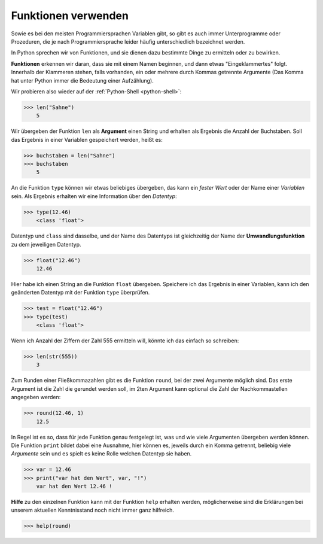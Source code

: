 ﻿

.. index:: function, procedure, datentyp, argument

####################
Funktionen verwenden
####################

Sowie es bei den meisten Programmiersprachen Variablen gibt, so gibt es auch
immer Unterprogramme oder Prozeduren, die je nach Programmiersprache leider häufig
unterschiedlich bezeichnet werden.

In Python sprechen wir von Funktionen, und sie dienen dazu
bestimmte Dinge zu ermitteln oder zu bewirken.

**Funktionen** erkennen wir daran, dass sie mit einem Namen beginnen,
und dann etwas "Eingeklammertes" folgt.  Innerhalb der Klammeren stehen,
falls vorhanden, ein oder mehrere durch Kommas getrennte Argumente
(Das Komma hat unter Python immer die Bedeutung einer Aufzählung).

Wir probieren also wieder auf der :ref:`Python-Shell <python-shell>`:

.. code:: python

    >>> len("Sahne")
        5

Wir übergeben der Funktion ``len`` als **Argument** einen String und erhalten
als Ergebnis die Anzahl der Buchstaben.
Soll das Ergebnis in einer Variablen gespeichert werden, heißt es:

.. code:: python

    >>> buchstaben = len("Sahne")
    >>> buchstaben
        5

An die Funktion ``type`` können wir etwas beliebiges übergeben, das kann ein `fester Wert`
oder der Name einer `Variablen` sein. Als Ergebnis erhalten wir eine Information über den
`Datentyp`:

.. code:: python

    >>> type(12.46)
        <class 'float'>


.. _fun1-convert:

Datentyp und ``class`` sind dasselbe, und der Name des Datentyps ist gleichzeitig der Name der
**Umwandlungsfunktion** zu dem jeweiligen Datentyp.

.. code:: python

    >>> float("12.46")
        12.46

Hier habe ich einen String an die Funktion ``float`` übergeben. Speichere ich das Ergebnis in 
einer Variablen, kann ich den geänderten Datentyp mit der Funktion ``type`` überprüfen.

.. code:: python

    >>> test = float("12.46")
    >>> type(test)
        <class 'float'>

Wenn ich Anzahl der Ziffern der Zahl 555 ermitteln will, könnte ich das einfach so schreiben:

.. code:: python

    >>> len(str(555))
        3

Zum Runden einer Fließkommazahlen gibt es die Funktion ``round``, bei der zwei Argumente möglich sind.
Das erste Argument ist die Zahl die gerundet werden soll, im 2ten Argument
kann optional die Zahl der Nachkommastellen angegeben werden: 

.. code:: python

    >>> round(12.46, 1)
        12.5

In Regel ist es so, dass für jede Funktion genau festgelegt ist, was und wie viele Argumenten übergeben werden können.
Die Funktion ``print`` bildet dabei eine Ausnahme, hier können es, jeweils durch ein Komma getrennt,
beliebig viele `Argumente` sein und es spielt es keine Rolle welchen Datentyp sie haben.

.. code:: python

    >>> var = 12.46
    >>> print("var hat den Wert", var, "!")
        var hat den Wert 12.46 !

**Hilfe** zu den einzelnen Funktion kann mit der Funktion ``help`` erhalten werden, möglicherweise
sind die Erklärungen bei unserem aktuellen Kenntnisstand noch nicht immer ganz hilfreich.

.. code:: python

    >>> help(round)
